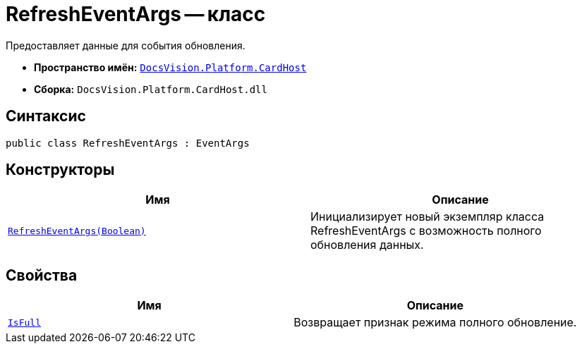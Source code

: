 = RefreshEventArgs -- класс

Предоставляет данные для события обновления.

* *Пространство имён:* `xref:api/DocsVision/Platform/CardHost/CardHost_NS.adoc[DocsVision.Platform.CardHost]`
* *Сборка:* `DocsVision.Platform.CardHost.dll`

== Синтаксис

[source,csharp]
----
public class RefreshEventArgs : EventArgs
----

== Конструкторы

[cols=",",options="header"]
|===
|Имя |Описание
|`xref:api/DocsVision/Platform/CardHost/RefreshEventArgs_CT.adoc[RefreshEventArgs(Boolean)]` |Инициализирует новый экземпляр класса RefreshEventArgs с возможность полного обновления данных.
|===

== Свойства

[cols=",",options="header"]
|===
|Имя |Описание
|`xref:api/DocsVision/Platform/CardHost/RefreshEventArgs.IsFull_PR.adoc[IsFull]` |Возвращает признак режима полного обновление.
|===

